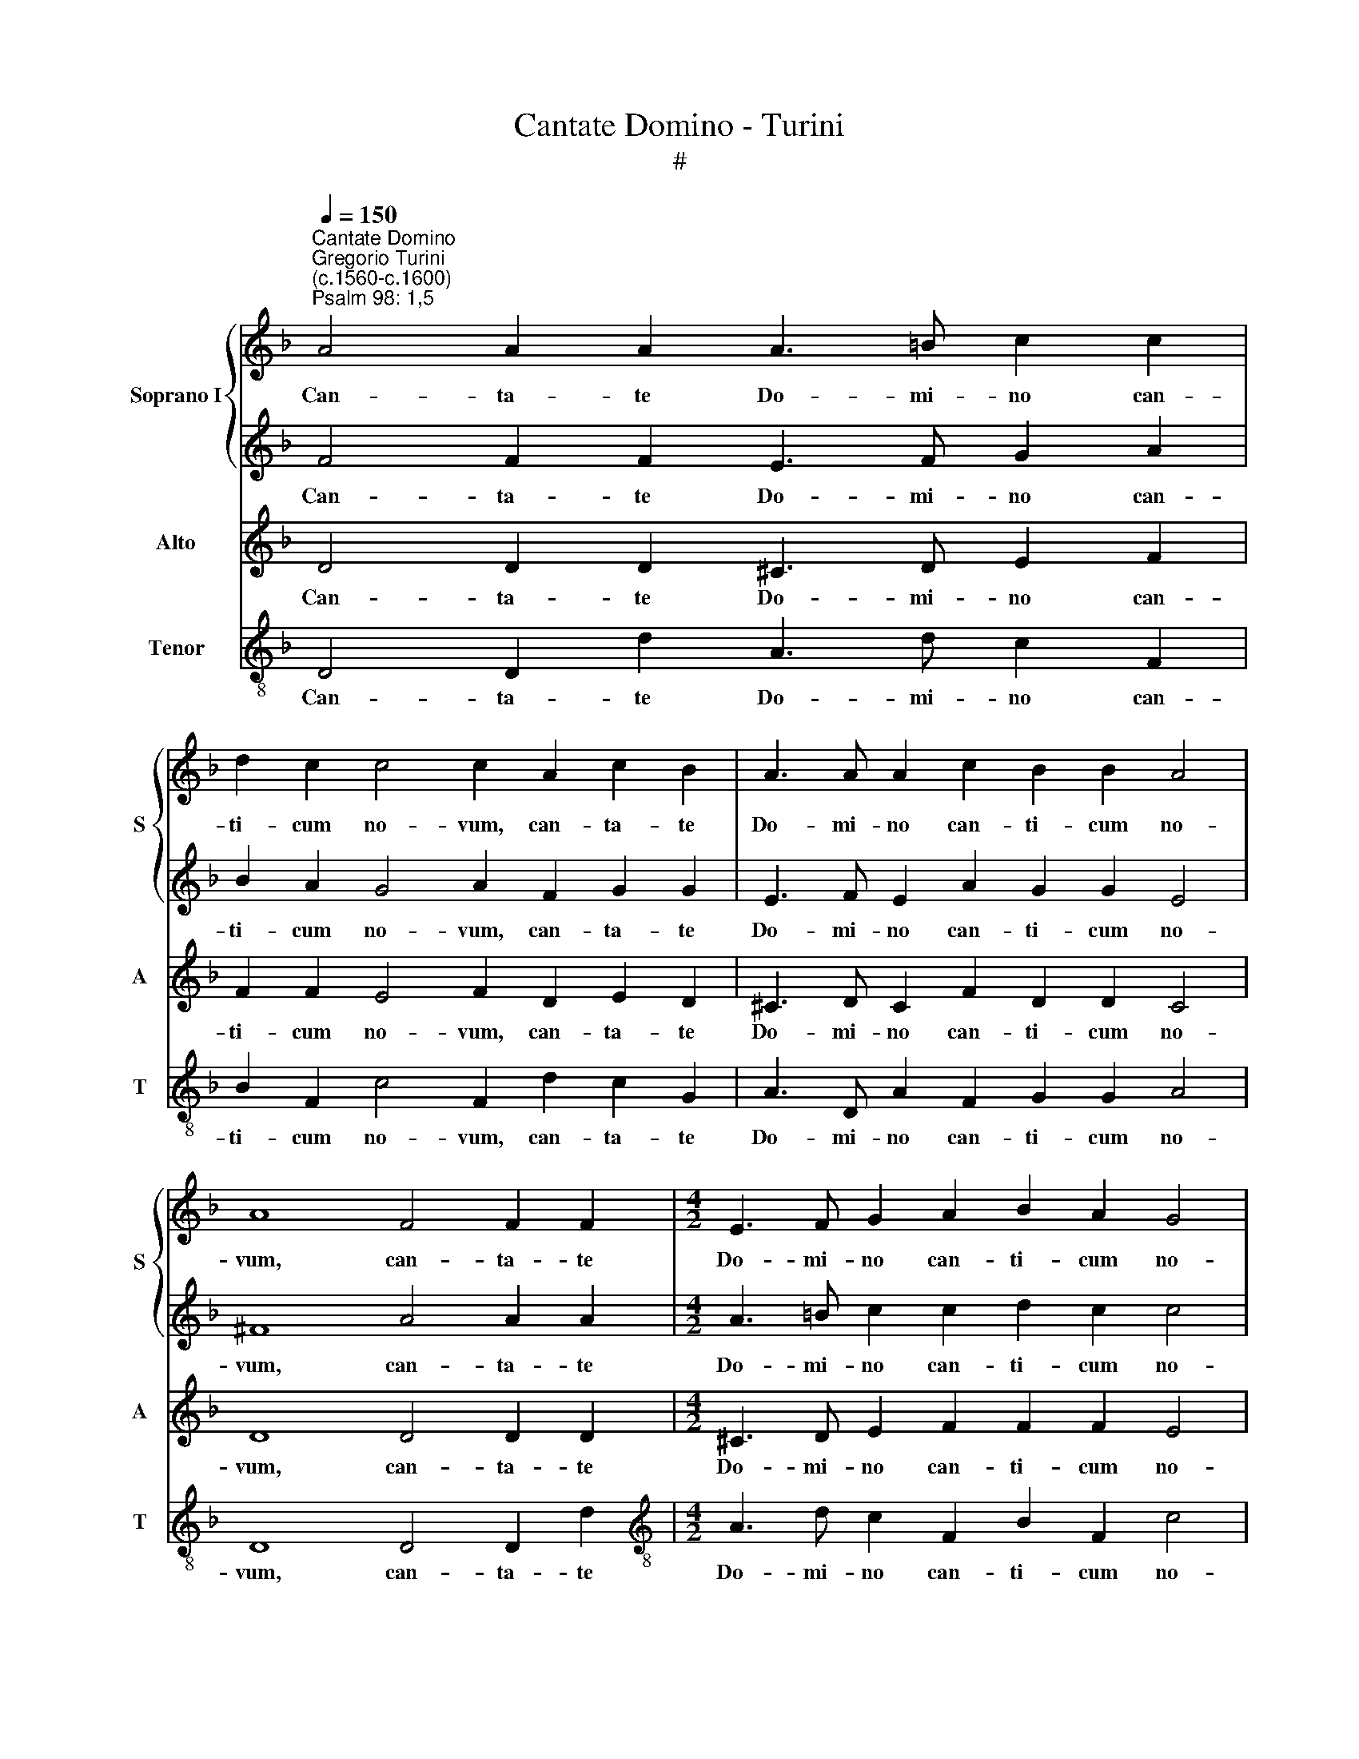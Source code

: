 X:1
T:Cantate Domino - Turini
T:#
%%score { 1 | 2 } 3 4
L:1/8
Q:1/4=150
M:none
K:F
V:1 treble nm="Soprano I" snm="S"
V:2 treble 
V:3 treble nm="Alto" snm="A"
V:4 treble-8 nm="Tenor" snm="T"
V:1
"^Cantate Domino""^Gregorio Turini\n(c.1560-c.1600)""^Psalm 98: 1,5" A4 A2 A2 A3 =B c2 c2 | %1
w: Can- ta- te Do- mi- no can-|
 d2 c2 c4 c2 A2 c2 B2 | A3 A A2 c2 B2 B2 A4 | A8 F4 F2 F2 |[M:4/2] E3 F G2 A2 B2 A2 G4 | %5
w: ti- cum no- vum, can- ta- te|Do- mi- no can- ti- cum no-|vum, can- ta- te|Do- mi- no can- ti- cum no-|
 A2 F2 G2 G2 E3 F E2 A2 | G2 G2 E4 D8 | A12 G4 | A6 A2 B4 d4 | c4 c8 c4 | z4 d4 ^c4 d4- | %11
w: vum, can- ta- te Do- mi- no can-|ti- cum no- vum:|qui- a|mi- ra- bi- li-|a fe- cit,|qui- a mi\-|
 d2 =c2 B4 A4 A4 | A8 B4 d2 d2 | c2 c2 A2 G2 A2 A2 c2 c2 | c4 c4 B6 c2 | d8 d8 | %16
w: * ra- bi- li- a|fe- cit. Ju- bi-|la- te De- o, ju- bi- la- te|De- o om- nis|ter- ra:|
 c4 (c2 BA G4) (DEFG) | A2 A2 (B3 A/G/ FGAB c4) | c2 ^c2 d2 (d4 c=B) c4 | d2 d2 =c2 B2 (B6 AG | %20
w: can- ta- * * * te * * *|* can- ta\- * * * * * * *|te, et ex- ul\- * * ta-|te, et ex- ul- ta\- * *|
 c8) d4 d4 | _e4 c4 d8 | d4 d4 c8- | c4 c4 c4[Q:1/4=146] d4 | %24
w: * te, et|ex- ul- ta-|te, et psal\-|* li- te, et|
[Q:1/4=143] d4[Q:1/4=140] ^c4[Q:1/4=136] d4[Q:1/4=133] d4 | %25
w: psal- li- te, et|
[Q:1/4=130] (d3[Q:1/4=129] c[Q:1/4=128] B2)[Q:1/4=126] B2[Q:1/4=122] A8- |[Q:1/4=120] A16 |] %27
w: psal\- * * li- te.||
V:2
 F4 F2 F2 E3 F G2 A2 | B2 A2 G4 A2 F2 G2 G2 | E3 F E2 A2 G2 G2 E4 | ^F8 A4 A2 A2 | %4
w: Can- ta- te Do- mi- no can-|ti- cum no- vum, can- ta- te|Do- mi- no can- ti- cum no-|vum, can- ta- te|
[M:4/2] A3 =B c2 c2 d2 c2 c4 | c2 A2 c2 B2 A3 A A2 c2 | B2 B2 A4 A8 | z8 d8 | ^c4 d6 =c2 B2 B2 | %9
w: Do- mi- no can- ti- cum no-|vum, can- ta- te Do- mi- no can-|ti- cum no- vum:|qui-|a mi- ra- bi- li-|
 A8 z8 | c4 B2 A4 A2 A4 | B4 G4 E8 | D4 d6 d2 B2 B2 | G2 G2 c6 c2 A2 A2 | G4 G4 G4 G4 | A8 B4 A4 | %16
w: a,|qui- a mi- ra- bi-|li- a fe-|cit. Ju- bi- la- te|De- o, ju- bi- la- te|De- o om- nis|ter- ra: can-|
 (A2 GF E4) c2 B2 (B2 AG) | ^F4 G2 d2 (d2 cB A4) | G2 A2 A2 B2 A8 | A2 A2 A2 F2 (G3 A B4- | %20
w: ta\- * * * te, can- ta\- * *|* te, can- ta\- * * *|te, et ex- ul- ta-|te, et ex- ul- ta\- * *|
 B2 AG A4) B4 A4 | c4 G4 A8 | B4 G4 A8 | G8 A4 B4 | B4 A4 A4 A4 | (B3 A G8 ^F2) E2 | ^F16 |] %27
w: * * * * te, et|ex- ul- ta-|te, et psal-|li- te, et|psal- li- te, et|psal\- * * * li-|te.|
V:3
 D4 D2 D2 ^C3 D E2 F2 | F2 F2 E4 F2 D2 E2 D2 | ^C3 D C2 F2 D2 D2 C4 | D8 D4 D2 D2 | %4
w: Can- ta- te Do- mi- no can-|ti- cum no- vum, can- ta- te|Do- mi- no can- ti- cum no-|vum, can- ta- te|
[M:4/2] ^C3 D E2 F2 F2 F2 E4 | F2 D2 E2 D2 ^C3 D C2 F2 | D2 D2 ^C4 D4 F4 | E4 F6 E2 D4 | %8
w: Do- mi- no can- ti- cum no-|vum, can- ta- te Do- mi- no can-|ti- cum no- vum: qui-|a mi- ra- bi-|
 E4 F4 G4 F4- | F4 A4 G4 A4- | A2 G2 F4 E4 ^F4 | G4 (D6 ^C=B, C4) | D2 F2 F2 F2 G4 G4 | %13
w: li- a fe- cit,|* qui- a mi\-|* ra- bi- li- a|fe- cit. * * *|Ju- bi- la- te De- o,|
 E4 E4 F2 E2 F4- | F4 E4 D2 D2 (G4- | G2 ^FE F4) G2 =F2 (F2 ED) | E2 A2 (A2 GF E2) D4 D2 | %17
w: ju- bi- la- te De\-|* o om- nis ter\-|* * * * ra: can- ta\- * *|te, can- ta\- * * * te, can-|
 D4 D4 z2 F2 F4 | E2 E2 ^F2 G2 E8 | D2 F2 E2 D2 (D6 E2 | F8) F4 ^F4 | G2 A4 (G4 ^FE F4) | %22
w: ta- te, can- ta-|te, et ex- ul- ta-|te, et ex- ul- ta\- *|* te, et|ex- ul- ta\- * * *|
 G2 G2 (D3 E =F2 E2 F4- | F2 ED E2) E2 F4 F4 | G4 E4 ^F4 F4 | G4 D4 D8- | D16 |] %27
w: te, et psal\- * * * *|* * * * li- te, et|psal- li- te, et|psal- li- te.||
V:4
 D4 D2 d2 A3 d c2 F2 | B2 F2 c4 F2 d2 c2 G2 | A3 D A2 F2 G2 G2 A4 | D8 D4 D2 d2 | %4
w: Can- ta- te Do- mi- no can-|ti- cum no- vum, can- ta- te|Do- mi- no can- ti- cum no-|vum, can- ta- te|
[M:4/2][K:treble-8] A3 d c2 F2 B2 F2 c4 | F2 d2 c2 G2 A3 D A2 F2 | G2 G2 A4 D4 d4 | ^c4 d6 =c2 B4 | %8
w: Do- mi- no can- ti- cum no-|vum, can- ta- te Do- mi- no can-|ti- cum no- vum: qui-|a mi- ra- bi-|
 A4 d4 B8 | F4 f4 e4 f4- | f2 e2 d4 A4 d4 | G8 A8 | d6 d2 B2 B2 G2 G2 | c6 c2 A2 A2 F4 | %14
w: li- a fe-|cit, qui- a mi\-|* ra- bil- li- a|fe- cit.|Ju- bi- la- te De- o,|ju- bi- la- te De-|
 c8 G4 _e4 | d8 G2 d2 (d2 cB | A4) c6 G2 (G2 FE) | D4 G2 B2 (B2 AG F4) | c2 A2 d2 G2 A8 | %19
w: o om- nis|ter- ra: can- ta\- * *|* te, can- ta\- * *|* te, can- ta\- * * *|te, et ex- ul- ta-|
 D2 d2 A2 B2 (G8 | F8) B4 d4 | c4 _e4 d8 | G4 B4 (A6 B2 | c4) c4 F4 B4 | G4 A4 D4 D4 | G4 G4 D8- | %26
w: te, et ex- ul- ta\-|* te, et|ex- ul- ta-|te, et psal\- *|* li- te, et|psal- li- te, et|psal- li- te.|
 D16 |] %27
w: |

